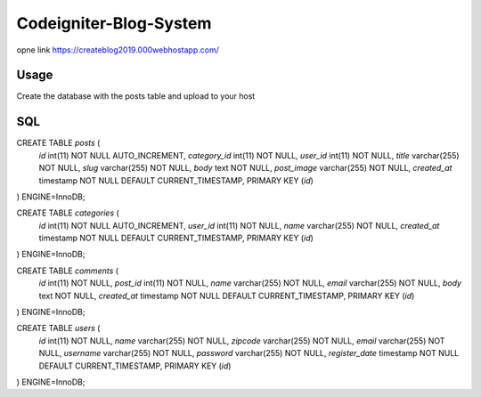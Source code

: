 ###################
Codeigniter-Blog-System 
###################

opne link https://createblog2019.000webhostapp.com/

*******************
Usage
*******************

Create the database with the posts table and upload to your host

**************************
SQL
**************************

CREATE TABLE `posts` (
  `id` int(11) NOT NULL AUTO_INCREMENT,
  `category_id` int(11) NOT NULL,
  `user_id` int(11) NOT NULL,
  `title` varchar(255) NOT NULL,
  `slug` varchar(255) NOT NULL,
  `body` text NOT NULL,
  `post_image` varchar(255) NOT NULL,
  `created_at` timestamp NOT NULL DEFAULT CURRENT_TIMESTAMP,
  PRIMARY KEY (`id`)
) ENGINE=InnoDB;


CREATE TABLE `categories` (
  `id` int(11) NOT NULL AUTO_INCREMENT,
  `user_id` int(11) NOT NULL,
  `name` varchar(255) NOT NULL,
  `created_at` timestamp NOT NULL DEFAULT CURRENT_TIMESTAMP,
  PRIMARY KEY (`id`)
) ENGINE=InnoDB;

CREATE TABLE `comments` (
  `id` int(11) NOT NULL,
  `post_id` int(11) NOT NULL,
  `name` varchar(255) NOT NULL,
  `email` varchar(255) NOT NULL,
  `body` text NOT NULL,
  `created_at` timestamp NOT NULL DEFAULT CURRENT_TIMESTAMP,
  PRIMARY KEY (`id`)
) ENGINE=InnoDB;

CREATE TABLE `users` (
  `id` int(11) NOT NULL,
  `name` varchar(255) NOT NULL,
  `zipcode` varchar(255) NOT NULL,
  `email` varchar(255) NOT NULL,
  `username` varchar(255) NOT NULL,
  `password` varchar(255) NOT NULL,
  `register_date` timestamp NOT NULL DEFAULT CURRENT_TIMESTAMP,
  PRIMARY KEY (`id`)
) ENGINE=InnoDB;

